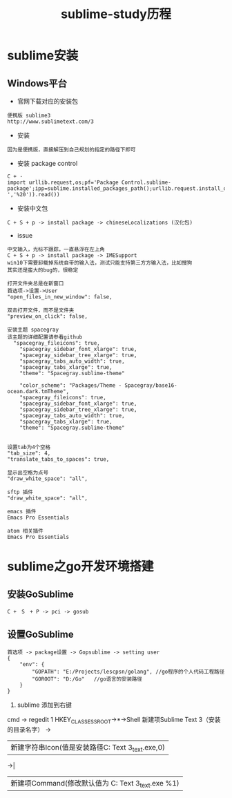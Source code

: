 #+TITLE: sublime-study历程
#+HTML_HEAD: <link rel="stylesheet" type="text/css" href="../style/my-org-worg.css" />
* sublime安装
** Windows平台
+ 官网下载对应的安装包
#+BEGIN_EXAMPLE
便携版 sublime3
http://www.sublimetext.com/3
#+END_EXAMPLE

+ 安装
#+BEGIN_EXAMPLE
因为是便携版，直接解压到自己规划的指定的路径下即可
#+END_EXAMPLE

+ 安装 package control
#+BEGIN_EXAMPLE
C + ·
import urllib.request,os;pf='Package Control.sublime-package';ipp=sublime.installed_packages_path();urllib.request.install_opener(urllib.request.build_opener(urllib.request.ProxyHandler()));open(os.path.join(ipp,pf),'wb').write(urllib.request.urlopen('http://sublime.wbond.net/'+pf.replace(' ','%20')).read())
#+END_EXAMPLE


+ 安装中文包
#+BEGIN_EXAMPLE
C + S + p -> install package -> chineseLocalizations (汉化包)
#+END_EXAMPLE

+ issue
#+BEGIN_EXAMPLE
中文输入，光标不跟踪，一直悬浮在左上角
C + S + p -> install package -> IMESupport
win10下需要卸载掉系统自带的输入法，测试只能支持第三方方输入法，比如搜狗
其实还是蛮大的bug的，很稳定
#+END_EXAMPLE

#+BEGIN_EXAMPLE
打开文件夹总是在新窗口
首选项->设置->User
"open_files_in_new_window": false,
#+END_EXAMPLE

#+BEGIN_EXAMPLE
双击打开文件，而不是文件夹
"preview_on_click": false,
#+END_EXAMPLE

#+BEGIN_EXAMPLE
安装主题 spacegray
该主题的详细配置请参看github
  "spacegray_fileicons": true,
	"spacegray_sidebar_font_xlarge": true,
	"spacegray_sidebar_tree_xlarge": true,
	"spacegray_tabs_auto_width": true,
	"spacegray_tabs_xlarge": true,
	"theme": "Spacegray.sublime-theme"

    "color_scheme": "Packages/Theme - Spacegray/base16-ocean.dark.tmTheme",
    "spacegray_fileicons": true,
    "spacegray_sidebar_font_xlarge": true,
    "spacegray_sidebar_tree_xlarge": true,
    "spacegray_tabs_auto_width": true,
    "spacegray_tabs_xlarge": true,
    "theme": "Spacegray.sublime-theme"

#+END_EXAMPLE

#+BEGIN_EXAMPLE
设置tab为4个空格
"tab_size": 4,
"translate_tabs_to_spaces": true,
#+END_EXAMPLE

#+BEGIN_EXAMPLE
显示出空格为点号
"draw_white_space": "all",
#+END_EXAMPLE



#+BEGIN_EXAMPLE
sftp 插件
"draw_white_space": "all",
#+END_EXAMPLE


#+BEGIN_EXAMPLE
emacs 插件
Emacs Pro Essentials
#+END_EXAMPLE

#+BEGIN_EXAMPLE
atom 相关插件
Emacs Pro Essentials
#+END_EXAMPLE




* sublime之go开发环境搭建
** 安装GoSublime
#+BEGIN_EXAMPLE
C +　S　+ P -> pci -> gosub
#+END_EXAMPLE

** 设置GoSublime
#+BEGIN_EXAMPLE
首选项 -> package设置 -> Gopsublime -> setting user 
{
    "env": {
        "GOPATH": "E:/Projects/lescpsn/golang", //go程序的个人代码工程路径
        "GOROOT": "D:/Go"   //go语言的安装路径
    }
}
#+END_EXAMPLE



1. sublime 添加到右键
cmd -> regedit
1 HKEY_CLASSESS_ROOT->*->Shell 
新建项Sublime Text 3（安装的目录名字） -> 
  |新建字符串Icon(值是安装路径C:\Local\Sublime Text 3\sublime_text.exe,0)
->|
  |新建项Command(修改默认值为 C:\Local\Sublime Text 3\sublime_text.exe %1)
